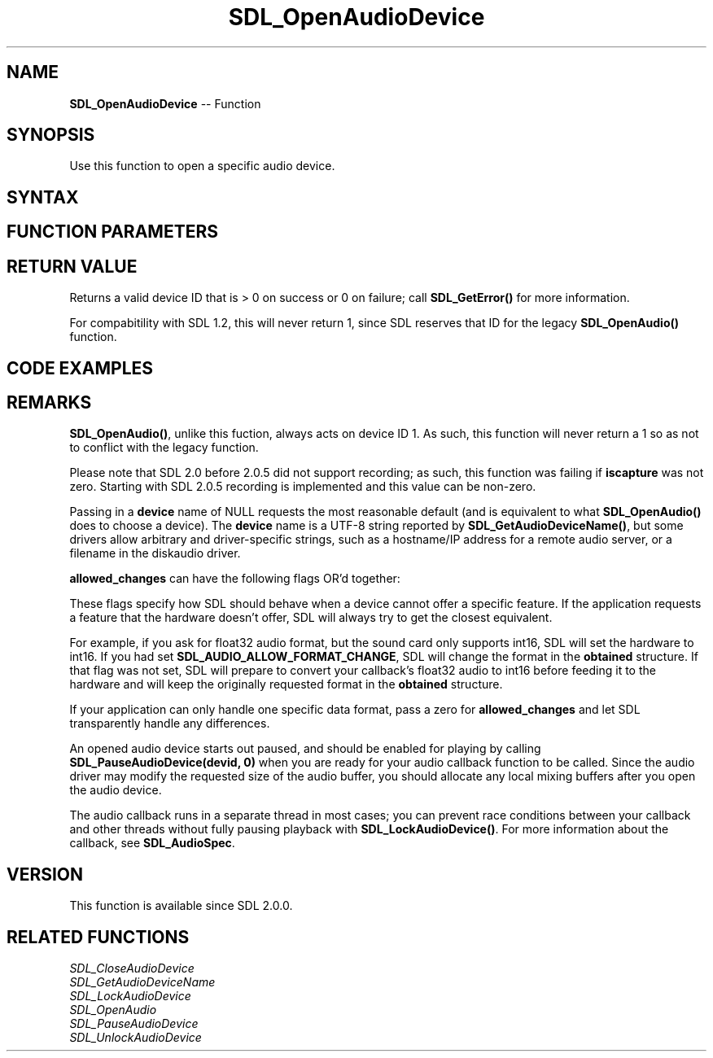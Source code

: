 .TH SDL_OpenAudioDevice 3 "2018.10.07" "https://github.com/haxpor/sdl2-manpage" "SDL2"
.SH NAME
\fBSDL_OpenAudioDevice\fR -- Function

.SH SYNOPSIS
Use this function to open a specific audio device.

.SH SYNTAX
.TS
tab(:) allbox;
a.
T{
.nf
SDL_AudioDeviceID SDL_OpenAudioDevice(const char*             device,
                                      int                     iscapture,
                                      const SDL_AudioSpec*    desired,
                                      SDL_AudioSpec*          obtained,
                                      int                     allowed_changes)
.fi
T}
.TE

.SH FUNCTION PARAMETERS
.TS
tab(:) allbox;
ab l.
device:T{
a UTF-8 string reported by \fBSDL_GetAudioDeviceName()\fR; see \fIRemarks\fR
T}
iscapture:T{
non-zero to sepcify a device should be opened for recording, not playback
T}
desired:T{
an \fBSDL_AudioSpec\fR structure representing the desired output format; see \fBSDL_OpenAudio()\fR for more information
T}
obtained:T{
an \fBSDL_AudioSpec\fR structure filled in with the actual output format; see \fBSDL_OpenAudio()\fR for more information
T}
allowed_changes:T{
0, or one or more flags OR'd together; see \fIRemarks\fR for details
T}
.TE

.SH RETURN VALUE
Returns a valid device ID that is > 0 on success or 0 on failure; call \fBSDL_GetError()\fR for more information.

For compabitility with SDL 1.2, this will never return 1, since SDL reserves that ID for the legacy \fBSDL_OpenAudio()\fR function.

.SH CODE EXAMPLES
.TS
tab(:) allbox;
a.
T{
.nf
SDL_AudioSpec want, have;
SDL_AudioDeviceID dev;

SDL_memset(&want, 0, sizeof(want));   /* or SDL_zero(want) */
want.freq = 48000;
want.format = AUDIO_F32;
want.channels = 2;
want.samples = 4096;
want.callback = MyAudioCallback;  /* you wrote this function elsewhere -- see SDL_AudioSpec for details */

dev = SDL_OpenAudioDevice(NULL, 0, &want, &have, SDL_AUDIO_ALLOW_FORMAT_CHANGES);
if (dev == 0)
{
  SDL_Log("Failed to open audio: %s", SDL_GetError());
}
else
{
  if (have.format != want.format) /* we let this one thing change */
  {
    SDL_Log("We didn't get Float32 audio format.");
  }
  SDL_PauseAudio(0);  /*  start audio playing. */
  SDL_Delay(5000);    /*  let the audio callback play some sound for 5 seconds */
  SDL_CloseAudio();
}
.fi
T}
.TE

.SH REMARKS
\fBSDL_OpenAudio()\fR, unlike this fuction, always acts on device ID 1. As such, this function will never return a 1 so as not to conflict with the legacy function.

Please note that SDL 2.0 before 2.0.5 did not support recording; as such, this function was failing if \fBiscapture\fR was not zero. Starting with SDL 2.0.5 recording is implemented and this value can be non-zero.

Passing in a \fBdevice\fR name of NULL requests the most reasonable default (and is equivalent to what \fBSDL_OpenAudio()\fR does to choose a device). The \fBdevice\fR name is a UTF-8 string reported by \fBSDL_GetAudioDeviceName()\fR, but some drivers allow arbitrary and driver-specific strings, such as a hostname/IP address for a remote audio server, or a filename in the diskaudio driver.

\fBallowed_changes\fR can have the following flags OR'd together:

.TS
tab(:) allbox;
ab.
SDL_AUDIO_ALLOW_FREQUENCY_CHANGE
SDL_AUDIO_ALLOW_FORMAT_CHANGE
SDL_AUDIO_ALLOW_CHANNELS_CHANGE
SDL_AUDIO_ALLOW_ANY_CHANGE
.TE

These flags specify how SDL should behave when a device cannot offer a specific feature. If the application requests a feature that the hardware doesn't offer, SDL will always try to get the closest equivalent.

For example, if you ask for float32 audio format, but the sound card only supports int16, SDL will set the hardware to int16. If you had set \fBSDL_AUDIO_ALLOW_FORMAT_CHANGE\fR, SDL will change the format in the \fBobtained\fR structure. If that flag was not set, SDL will prepare to convert your callback's float32 audio to int16 before feeding it to the hardware and will keep the originally requested format in the \fBobtained\fR structure.

If your application can only handle one specific data format, pass a zero for \fBallowed_changes\fR and let SDL transparently handle any differences.

An opened audio device starts out paused, and should be enabled for playing by calling \fBSDL_PauseAudioDevice(devid, 0)\fR when you are ready for your audio callback function to be called. Since the audio driver may modify the requested size of the audio buffer, you should allocate any local mixing buffers after you open the audio device.

The audio callback runs in a separate thread in most cases; you can prevent race conditions between your callback and other threads without fully pausing playback with \fBSDL_LockAudioDevice()\fR. For more information about the callback, see \fBSDL_AudioSpec\fR.

.SH VERSION
This function is available since SDL 2.0.0.

.SH RELATED FUNCTIONS
\fISDL_CloseAudioDevice\fR
.br
\fISDL_GetAudioDeviceName\fR
.br
\fISDL_LockAudioDevice\fR
.br
\fISDL_OpenAudio\fR
.br
\fISDL_PauseAudioDevice\fR
.br
\fISDL_UnlockAudioDevice\fR
